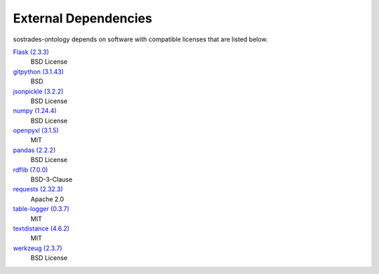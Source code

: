 External Dependencies
---------------------

sostrades-ontology depends on software with compatible licenses that are listed below.

`Flask (2.3.3) <https://flask.palletsprojects.com/>`_
    BSD License

`gitpython (3.1.43) <https://github.com/gitpython-developers/GitPython>`_
    BSD

`jsonpickle (3.2.2) <https://github.com/jsonpickle/jsonpickle>`_
    BSD License

`numpy (1.24.4) <https://numpy.org>`_
    BSD License

`openpyxl (3.1.5) <https://openpyxl.readthedocs.io>`_
    MIT

`pandas (2.2.2) <https://pandas.pydata.org>`_
    BSD License

`rdflib (7.0.0) <https://github.com/RDFLib/rdflib>`_
    BSD-3-Clause

`requests (2.32.3) <https://requests.readthedocs.io>`_
    Apache 2.0

`table-logger (0.3.7) <https://github.com/AleksTk/table-logger>`_
    MIT

`textdistance (4.6.2) <https://github.com/orsinium/textdistance>`_
    MIT

`werkzeug (2.3.7) <https://werkzeug.palletsprojects.com/>`_
    BSD License
